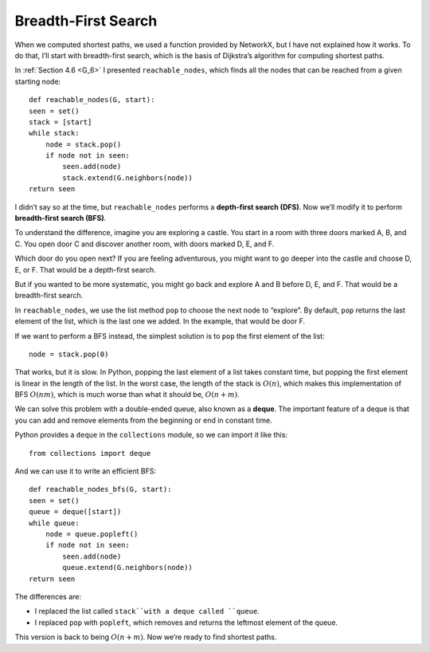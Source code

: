 .. _SWG_10:

Breadth-First Search
---------------------

When we computed shortest paths, we used a function provided by NetworkX, but I have not explained how it works. To do that, I’ll start with breadth-first search, which is the basis of Dijkstra’s algorithm for computing shortest paths.

In :ref:`Section 4.6 <G_6>` I presented ``reachable_nodes``, which finds all the nodes that can be reached from a given starting node:

::

    def reachable_nodes(G, start):
    seen = set()
    stack = [start]
    while stack:
        node = stack.pop()
        if node not in seen:
            seen.add(node)
            stack.extend(G.neighbors(node))
    return seen

I didn’t say so at the time, but ``reachable_nodes`` performs a **depth-first search (DFS)**. Now we’ll modify it to perform **breadth-first search (BFS)**.

To understand the difference, imagine you are exploring a castle. You start in a room with three doors marked A, B, and C. You open door C and discover another room, with doors marked D, E, and F.

Which door do you open next? If you are feeling adventurous, you might want to go deeper into the castle and choose D, E, or F. That would be a depth-first search.

But if you wanted to be more systematic, you might go back and explore A and B before D, E, and F. That would be a breadth-first search.

In ``reachable_nodes``, we use the list method ``pop`` to choose the next node to “explore”. By default, ``pop`` returns the last element of the list, which is the last one we added. In the example, that would be door F.

If we want to perform a BFS instead, the simplest solution is to ``pop`` the first element of the list:

::

    node = stack.pop(0)

That works, but it is slow. In Python, popping the last element of a list takes constant time, but popping the first element is linear in the length of the list. In the worst case, the length of the stack is :math:`O(n)`, which makes this implementation of BFS :math:`O(nm)`, which is much worse than what it should be, :math:`O(n + m)`.

We can solve this problem with a double-ended queue, also known as a **deque**. The important feature of a deque is that you can add and remove elements from the beginning or end in constant time.

Python provides a ``deque`` in the ``collections`` module, so we can import it like this:

::

    from collections import deque

And we can use it to write an efficient BFS:

::

    def reachable_nodes_bfs(G, start):
    seen = set()
    queue = deque([start])
    while queue:
        node = queue.popleft()
        if node not in seen:
            seen.add(node)
            queue.extend(G.neighbors(node))
    return seen

The differences are:

- I replaced the list called ``stack``with a deque called ``queue``.
- I replaced ``pop`` with ``popleft``, which removes and returns the leftmost element of the queue.

This version is back to being :math:`O(n + m)`. Now we’re ready to find shortest paths.

.. mchoice:: q1_4.10
    :answer_d: Starting from the root node a BFS will search all the nodes at one level before moving to the next one while a DFS will explore down a full branch and then backtrack.
    :answer_b: Starting from the root node a BFS will explore down a full branch and then backtrack while a DFS will search all the nodes at one level before moving on to the next one.
    :answer_c: Starting from the root node a BFS will look at the distance of all of the neighboring nodes and find the one with the shortest path and you can do this to find the shortest path between two nodes or multiple nodes. Also starting from the root node a DFS will search all of the nodes at one level before moving on.
    :answer_a: Starting from the root node a BFS will look at the distance of all of the neighboring nodes and find the one with the shortest path and you can do this to find the shortest path between two nodes or multiple nodes. Also starting from the root node a DFS will explore down a full branch and then backtrack.
    :correct: d
    :feedback_d: Correct!
    :feedback_b: Swap your definitions and you will be good!
    :feedback_c: The BFS definition is a basic outline for dijkstra’s algorithm, which only works with a BFS, and the DFS definition is actually the definition of BFS.
    :feedback_a: The BFS definition is a basic outline for dijkstra’s algorithm, which only works with a BFS,  and the DFS definition is correct. 

    Which of the following is an accurate statement when talking about BFS and DFS?

